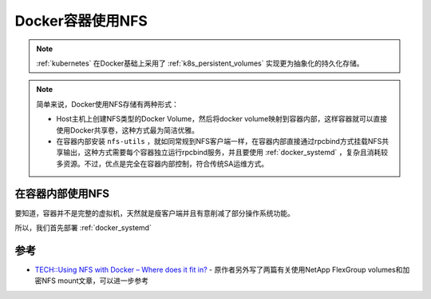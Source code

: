 .. _docker_container_nfs:

==================
Docker容器使用NFS
==================

.. note::

   :ref:`kubernetes` 在Docker基础上采用了 :ref:`k8s_persistent_volumes` 实现更为抽象化的持久化存储。

.. note::

   简单来说，Docker使用NFS存储有两种形式：

   - Host主机上创建NFS类型的Docker Volume，然后将docker volume映射到容器内部，这样容器就可以直接使用Docker共享卷，这种方式最为简洁优雅。
   - 在容器内部安装 ``nfs-utils`` ，就如同常规到NFS客户端一样，在容器内部直接通过rpcbind方式挂载NFS共享输出，这种方式需要每个容器独立运行rpcbind服务，并且要使用 :ref:`docker_systemd` ，复杂且消耗较多资源。不过，优点是完全在容器内部控制，符合传统SA运维方式。

在容器内部使用NFS
===================

要知道，容器并不是完整的虚拟机，天然就是瘦客户端并且有意削减了部分操作系统功能。

所以，我们首先部署 :ref:`docker_systemd`



参考
======

- `TECH::Using NFS with Docker – Where does it fit in? <https://whyistheinternetbroken.wordpress.com/2015/05/12/techusing-nfs-with-docker-where-does-it-fit-in/>`_ - 原作者另外写了两篇有关使用NetApp FlexGroup volumes和加密NFS mount文章，可以进一步参考
